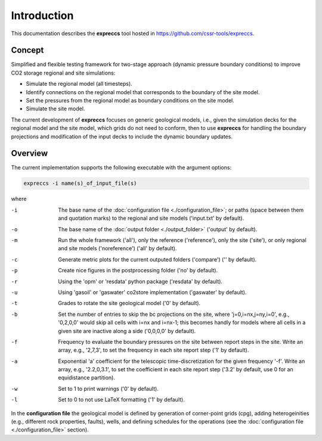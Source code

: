 ============
Introduction
============

.. image:: ./figs/introduction.gif
    :scale: 50% 

This documentation describes the **expreccs** tool hosted in `https://github.com/cssr-tools/expreccs <https://github.com/cssr-tools/expreccs>`_.

Concept
-------
Simplified and flexible testing framework for two-stage approach (dynamic pressure boundary conditions) to improve CO2 storage regional and site simulations:

- Simulate the regional model (all timesteps).
- Identify connections on the regional model that corresponds to the boundary of the site model.
- Set the pressures from the regional model as boundary conditions on the site model.
- Simulate the site model.

The current development of **expreccs** focuses on generic geological models, i.e., given the simulation decks for the regional model 
and the site model, which grids do not need to conform, then to use **expreccs** for handling the boundary projections and modification 
of the input decks to include the dynamic boundary updates.

.. _overview:

Overview
--------
The current implementation supports the following executable with the argument options:

.. code-block:: bash

    expreccs -i name(s)_of_input_file(s)

where 

-i  The base name of the :doc:`configuration file <./configuration_file>`; or paths (space between them and quotation marks) to the regional and site models ('input.txt' by default).
-o  The base name of the :doc:`output folder <./output_folder>` ('output' by default).
-m  Run the whole framework ('all'), only the reference ('reference'), only the site ('site'), or only regional and site models ('noreference') ('all' by default).
-c  Generate metric plots for the current outputed folders ('compare') ('' by default).
-p  Create nice figures in the postprocessing folder ('no' by default).
-r  Using the 'opm' or 'resdata' python package ('resdata' by default).
-u  Using 'gasoil' or 'gaswater' co2store implementation ('gaswater' by default).
-t  Grades to rotate the site geological model ('0' by default).
-b  Set the number of entries to skip the bc projections on the site, where 'j=0,i=nx,j=ny,i=0', e.g., '0,2,0,0' would skip all cells with i=nx and i=nx-1; this becomes handly for models where all cells in a given site are inactive along a side ('0,0,0,0' by default).
-f  Frequency to evaluate the boundary pressures on the site between report steps in the site. Write an array, e.g., '2,7,3', to set the frequency in each site report step ('1' by default).
-a  Exponential 'a' coefficient for the telescopic time-discretization for the given frequency '-f'. Write an array, e.g., '2.2,0,3.1', to set the coefficient in each site report step ('3.2' by default, use 0 for an equidistance partition).
-w  Set to 1 to print warnings ('0' by default).
-l  Set to 0 to not use LaTeX formatting ('1' by default).

In the **configuration file** the geological model is defined by generation
of corner-point grids (cpg), adding heterogeinities (e.g., different rock properties, faults), wells, and defining schedules for the
operations (see the :doc:`configuration file <./configuration_file>` section).